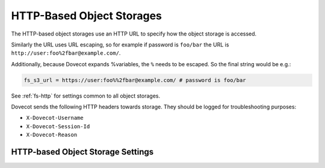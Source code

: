 .. _http_storages:

==========================
HTTP-Based Object Storages
==========================

The HTTP-based object storages use an HTTP URL to specify how the object
storage is accessed.

Similarly the URL uses URL escaping, so for example if password is ``foo/bar``
the URL is ``http://user:foo%2fbar@example.com/``.

Additionally, because Dovecot expands %variables, the
``%`` needs to be escaped. So the final string would be e.g.:

.. code-block:: none

   fs_s3_url = https://user:foo%%2fbar@example.com/ # password is foo/bar

See :ref:`fs-http` for settings common to all object storages.

Dovecot sends the following HTTP headers towards storage. They should be
logged for troubleshooting purposes:

* ``X-Dovecot-Username``
* ``X-Dovecot-Session-Id``
* ``X-Dovecot-Reason``

.. _fs-http:

HTTP-based Object Storage Settings
----------------------------------

.. dovecot_plugin:setting:: fs_http_add_headers
   :plugin: obox
   :values: @strlist

   Headers to add to HTTP requests.


.. dovecot_plugin:setting:: fs_http_log_headers
   :plugin: obox
   :values: @boollist

   Headers with the given name in HTTP responses are logged as part of any
   error, debug or warning messages related to the HTTP request. These headers
   are also included in the ``http_request_finished`` event as fields prefixed
   with ``http_hdr_``.


.. dovecot_plugin:setting:: fs_http_reason_header_max_length
   :plugin: obox
   :values: @uint
   :default: 0

   If non-zero, add ``X-Dovecot-Reason:`` header to the HTTP request. The value
   contains a human-readable string why the request is being sent.


.. dovecot_plugin:setting:: fs_http_slow_warning
   :plugin: obox
   :values: @time_msecs
   :default: 5s

   Log a warning about any HTTP request that takes longer than this time.


.. dovecot_plugin:setting:: fs_http_log_trace_headers
   :plugin: obox
   :values: @boolean
   :default: yes

   If yes, add ``X-Dovecot-User:`` and ``X-Dovecot-Session`` headers to HTTP
   request. The session header is useful to correlate object storage requests
   to AppSuite/Dovecot sessions.
